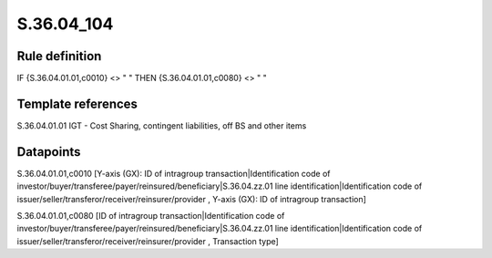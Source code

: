 ===========
S.36.04_104
===========

Rule definition
---------------

IF {S.36.04.01.01,c0010} <> " " THEN {S.36.04.01.01,c0080} <> " "


Template references
-------------------

S.36.04.01.01 IGT - Cost Sharing, contingent liabilities, off BS and other items


Datapoints
----------

S.36.04.01.01,c0010 [Y-axis (GX): ID of intragroup transaction|Identification code of investor/buyer/transferee/payer/reinsured/beneficiary|S.36.04.zz.01 line identification|Identification code of issuer/seller/transferor/receiver/reinsurer/provider , Y-axis (GX): ID of intragroup transaction]

S.36.04.01.01,c0080 [ID of intragroup transaction|Identification code of investor/buyer/transferee/payer/reinsured/beneficiary|S.36.04.zz.01 line identification|Identification code of issuer/seller/transferor/receiver/reinsurer/provider , Transaction type]



